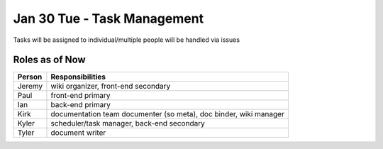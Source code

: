Jan 30 Tue - Task Management
============================

Tasks will be assigned to individual/multiple people will be handled via issues

Roles as of Now
^^^^^^^^^^^^^^^

====== =========================================================================
Person Responsibilities
====== =========================================================================
Jeremy wiki organizer, front-end secondary
Paul   front-end primary
Ian    back-end primary
Kirk   documentation team documenter (so meta), doc binder, wiki manager
Kyler  scheduler/task manager, back-end secondary
Tyler  document writer
====== =========================================================================

